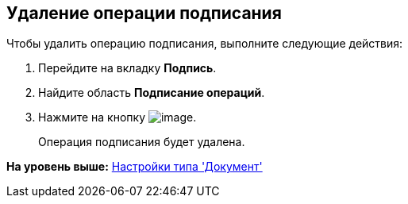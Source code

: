 [[ariaid-title1]]
== Удаление операции подписания

Чтобы удалить операцию подписания, выполните следующие действия:

. [.ph .cmd]#Перейдите на вкладку [.keyword]*Подпись*.#
. [.ph .cmd]#Найдите область [.keyword]*Подписание операций*.#
. [.ph .cmd]#Нажмите на кнопку image:images/Buttons/cSub_delete_red_x.png[image]. #
+
Операция подписания будет удалена.

*На уровень выше:* xref:../pages/cSub_Type_document.adoc[Настройки типа 'Документ']
